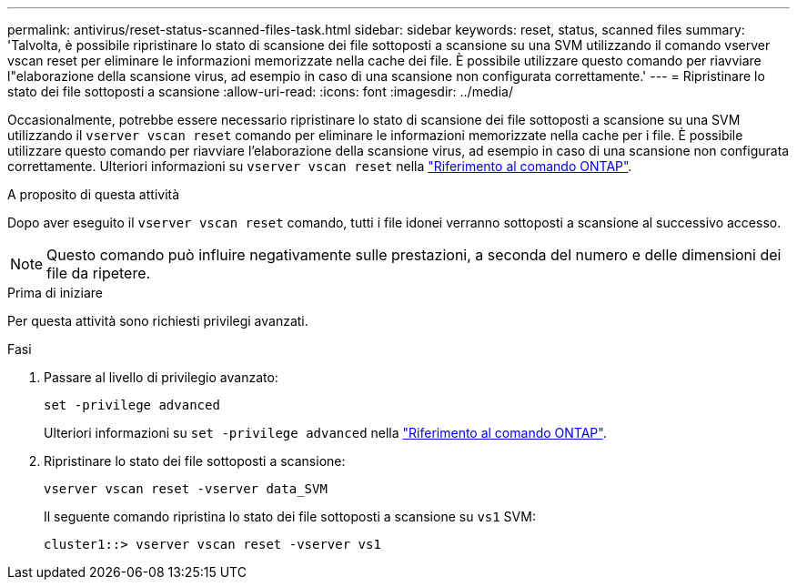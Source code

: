 ---
permalink: antivirus/reset-status-scanned-files-task.html 
sidebar: sidebar 
keywords: reset, status, scanned files 
summary: 'Talvolta, è possibile ripristinare lo stato di scansione dei file sottoposti a scansione su una SVM utilizzando il comando vserver vscan reset per eliminare le informazioni memorizzate nella cache dei file. È possibile utilizzare questo comando per riavviare l"elaborazione della scansione virus, ad esempio in caso di una scansione non configurata correttamente.' 
---
= Ripristinare lo stato dei file sottoposti a scansione
:allow-uri-read: 
:icons: font
:imagesdir: ../media/


[role="lead"]
Occasionalmente, potrebbe essere necessario ripristinare lo stato di scansione dei file sottoposti a scansione su una SVM utilizzando il `vserver vscan reset` comando per eliminare le informazioni memorizzate nella cache per i file. È possibile utilizzare questo comando per riavviare l'elaborazione della scansione virus, ad esempio in caso di una scansione non configurata correttamente. Ulteriori informazioni su `vserver vscan reset` nella link:https://docs.netapp.com/us-en/ontap-cli/vserver-vscan-reset.html["Riferimento al comando ONTAP"^].

.A proposito di questa attività
Dopo aver eseguito il `vserver vscan reset` comando, tutti i file idonei verranno sottoposti a scansione al successivo accesso.

[NOTE]
====
Questo comando può influire negativamente sulle prestazioni, a seconda del numero e delle dimensioni dei file da ripetere.

====
.Prima di iniziare
Per questa attività sono richiesti privilegi avanzati.

.Fasi
. Passare al livello di privilegio avanzato:
+
`set -privilege advanced`

+
Ulteriori informazioni su `set -privilege advanced` nella link:https://docs.netapp.com/us-en/ontap-cli/set.html["Riferimento al comando ONTAP"^].

. Ripristinare lo stato dei file sottoposti a scansione:
+
`vserver vscan reset -vserver data_SVM`

+
Il seguente comando ripristina lo stato dei file sottoposti a scansione su `vs1` SVM:

+
[listing]
----
cluster1::> vserver vscan reset -vserver vs1
----

